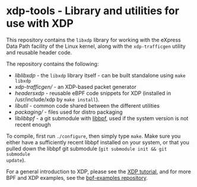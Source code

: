 * xdp-tools - Library and utilities for use with XDP

This repository contains the =libxdp= library for working with the eXpress Data
Path facility of the Linux kernel, along with the =xdp-trafficgen= utility and
reusable header code.

The repository contains the following:

- [[lib/libxdp/][lib/libxdp/]] - the =libxdp= library itself - can be built standalone using =make libxdp=
- [[xdp-trafficgen/][xdp-trafficgen/]] - an XDP-based packet generator
- [[headers/xdp/][headers/xdp/]] - reusable eBPF code snippets for XDP (installed in /usr/include/xdp by =make install=).
- [[lib/util/][lib/util/]] - common code shared between the different utilities
- [[packaging/][packaging/]] - files used for distro packaging
- lib/libbpf/ - a git submodule with [[https://github.com/libbpf/libbpf][libbpf]], used if the system version is not recent enough

To compile, first run =./configure=, then simply type =make=. Make sure you
either have a sufficiently recent libbpf installed on your system, or that you
pulled down the libbpf git submodule (=git submodule init && git submodule
update=).

For a general introduction to XDP, please see the [[https://github.com/xdp-project/xdp-tutorial][XDP tutorial]], and for more BPF
and XDP examples, see the [[https://github.com/xdp-project/bpf-examples][bpf-examples repository]].

